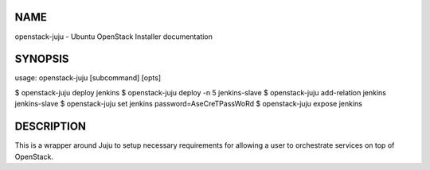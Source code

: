 NAME
====

openstack-juju - Ubuntu OpenStack Installer documentation

SYNOPSIS
========

usage: openstack-juju [subcommand] [opts]

$ openstack-juju deploy jenkins
$ openstack-juju deploy -n 5 jenkins-slave
$ openstack-juju add-relation jenkins jenkins-slave
$ openstack-juju set jenkins password=AseCreTPassWoRd
$ openstack-juju expose jenkins

DESCRIPTION
===========

This is a wrapper around Juju to setup necessary requirements for allowing
a user to orchestrate services on top of OpenStack.
